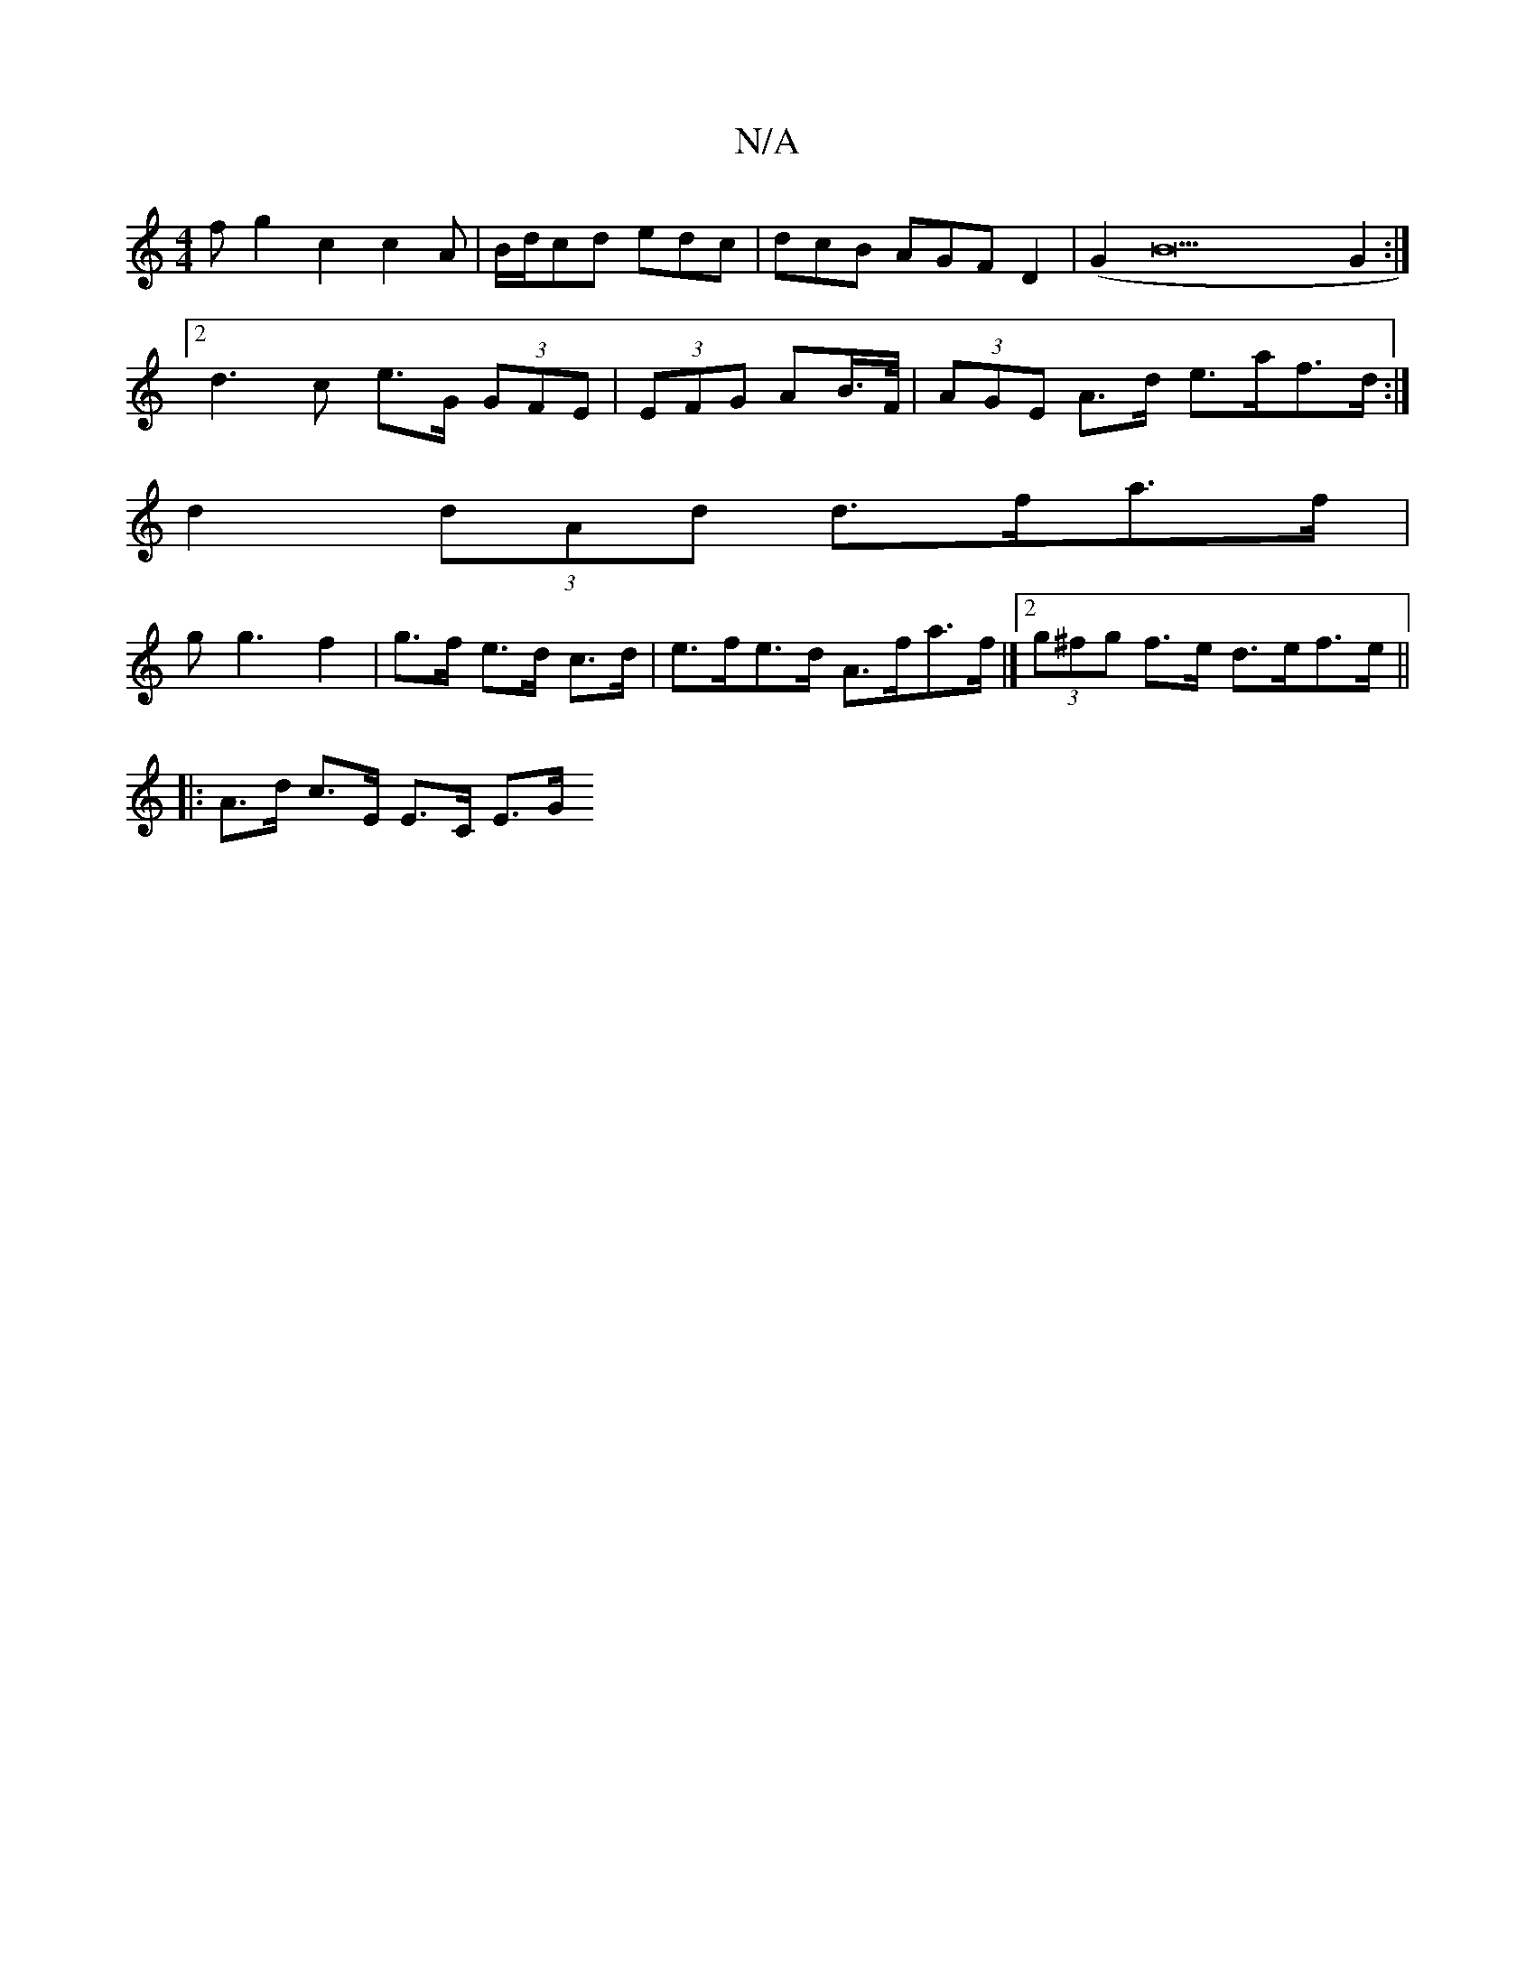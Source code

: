 X:1
T:N/A
M:4/4
R:N/A
K:Cmajor
fg2-c2 c2A |B/d/cd edc |dcB AGF D2 (|G2B22 G2:|
[2d3 c e>G (3GFE | (3EFG AB/>F/|(3AGE A>d e>af>d:| 
d2 (3dAd d>fa>f |
g2<g2 f2|g>f e>d c>d | e>fe>d A>fa>f |][2 (3g^fg f>e d>ef>e ||
|: A>d c>E E>C E>G 